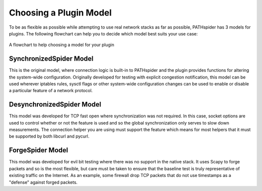 Choosing a Plugin Model
=======================

To be as flexible as possible while attempting to use real network stacks as far
as possible, PATHspider has 3 models for plugins. The following flowchart can
help you to decide which model best suits your use case:

.. figure:: ../_static/models.png
   :align: center
   :alt: Flowchart for choosing a plugin model
   :figclass: align-center
   :height: 400px

   A flowchart to help choosing a model for your plugin


SynchronizedSpider Model
------------------------

This is the original model, where connection logic is built-in to PATHspider and
the plugin provides functions for altering the system-wide configuration.
Originally developed for testing with explicit congestion notification, this
model can be used wherever iptables rules, sysctl flags or other system-wide
configuration changes can be used to enable or disable a particular feature
of a network protocol.

DesynchronizedSpider Model
--------------------------

This model was developed for TCP fast open where synchronization was not
required. In this case, socket options are used to control whether or not the
feature is used and so the global synchronization only serves to slow down
measurements. The connection helper you are using must support the feature
which means for most helpers that it must be supported by both libcurl and
pycurl.

ForgeSpider Model
-----------------

This model was developed for evil bit testing where there was no support in the
native stack. It uses Scapy to forge packets and so is the most flexible, but
care must be taken to ensure that the baseline test is truly representative of
existing traffic on the Internet. As an example, some firewall drop TCP packets
that do not use timestamps as a "defense" against forged packets.

